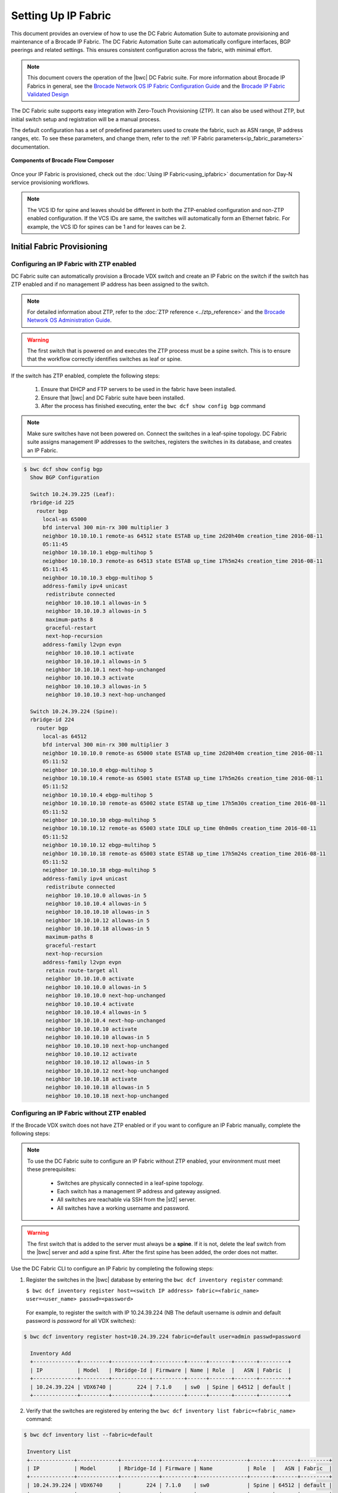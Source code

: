 Setting Up IP Fabric
====================

This document provides an overview of how to use the DC Fabric Automation Suite to automate provisioning and 
maintenance of a Brocade IP Fabric. The DC Fabric Automation Suite can automatically configure
interfaces, BGP peerings and related settings. This ensures consistent configuration
across the fabric, with minimal effort.

.. note::
    This document covers the operation of the |bwc| DC Fabric suite. For more information
    about Brocade IP Fabrics in general, see the `Brocade Network OS IP Fabric
    Configuration Guide <http://www.brocade.com/content/html/en/configuration-guide/nos-701-ipfabrics/index.html>`_
    and the `Brocade IP Fabric Validated Design <http://www.brocade.com/content/html/en/brocade-validated-design/brocade-ip-fabric-bvd/GUID-35138986-3BBA-4BD0-94B4-AFABB2E01D77-homepage.html>`_ 

The DC Fabric suite supports easy integration with Zero-Touch Provisioning (ZTP). It can also be used 
without ZTP, but initial switch setup and registration will be a manual process.

The default configuration has a set of predefined parameters used to create the fabric, such 
as ASN range, IP address ranges, etc. To see these parameters, and change them, refer to the
:ref:`IP Fabric parameters<ip_fabric_parameters>` documentation.

.. figure:: ../../../_static/images/solutions/dcfabric/bwc_components.jpg
    :align: center

    **Components of Brocade Flow Composer**

Once your IP Fabric is provisioned, check out the :doc:`Using IP Fabric<using_ipfabric>` documentation
for Day-N service provisioning workflows.

.. note::
    The VCS ID for spine and leaves should be different in both the ZTP-enabled configuration and
    non-ZTP enabled configuration. If the VCS IDs are same, the switches will automatically form an
    Ethernet fabric. For example, the VCS ID for spines can be 1 and for leaves can be 2.

Initial Fabric Provisioning
---------------------------

Configuring an IP Fabric with ZTP enabled
~~~~~~~~~~~~~~~~~~~~~~~~~~~~~~~~~~~~~~~~~

DC Fabric suite can automatically provision a Brocade VDX switch and create an IP Fabric on the switch
if the switch has ZTP enabled and if no management IP address has been assigned to the switch.

.. note::
    For detailed information about ZTP, refer to the :doc:`ZTP reference <../ztp_reference>`
    and the `Brocade Network OS Administration Guide <http://www.brocade.com/content/html/en/administration-guide/nos-701-adminguide/GUID-B70DA4FE-6819-45A9-9E07-65785D7DB402.html>`_.

.. warning::
    The first switch that is powered on and executes the ZTP process must be a spine switch.
    This is to ensure that the workflow correctly identifies switches as leaf or spine.

If the switch has ZTP enabled, complete the following steps:

    1.  Ensure that DHCP and FTP servers to be used in the fabric have been installed.
    2.  Ensure that |bwc| and DC Fabric suite have been installed.
    3.  After the process has finished executing, enter the ``bwc dcf show config bgp`` command

.. note::
    Make sure switches have not been powered on. Connect the switches in a leaf-spine topology.
    DC Fabric suite assigns management IP addresses to the switches, registers the switches in its 
    database, and creates an IP Fabric.

.. code:: shell

    $ bwc dcf show config bgp
      Show BGP Configuration

      Switch 10.24.39.225 (Leaf):
      rbridge-id 225
        router bgp
          local-as 65000
          bfd interval 300 min-rx 300 multiplier 3
          neighbor 10.10.10.1 remote-as 64512 state ESTAB up_time 2d20h40m creation_time 2016-08-11
          05:11:45
          neighbor 10.10.10.1 ebgp-multihop 5
          neighbor 10.10.10.3 remote-as 64513 state ESTAB up_time 17h5m24s creation_time 2016-08-11
          05:11:45
          neighbor 10.10.10.3 ebgp-multihop 5
          address-family ipv4 unicast
           redistribute connected
           neighbor 10.10.10.1 allowas-in 5
           neighbor 10.10.10.3 allowas-in 5
           maximum-paths 8
           graceful-restart
           next-hop-recursion
          address-family l2vpn evpn
           neighbor 10.10.10.1 activate
           neighbor 10.10.10.1 allowas-in 5
           neighbor 10.10.10.1 next-hop-unchanged
           neighbor 10.10.10.3 activate
           neighbor 10.10.10.3 allowas-in 5
           neighbor 10.10.10.3 next-hop-unchanged

      Switch 10.24.39.224 (Spine):
      rbridge-id 224
        router bgp
          local-as 64512
          bfd interval 300 min-rx 300 multiplier 3
          neighbor 10.10.10.0 remote-as 65000 state ESTAB up_time 2d20h40m creation_time 2016-08-11
          05:11:52
          neighbor 10.10.10.0 ebgp-multihop 5
          neighbor 10.10.10.4 remote-as 65001 state ESTAB up_time 17h5m26s creation_time 2016-08-11
          05:11:52
          neighbor 10.10.10.4 ebgp-multihop 5
          neighbor 10.10.10.10 remote-as 65002 state ESTAB up_time 17h5m30s creation_time 2016-08-11
          05:11:52
          neighbor 10.10.10.10 ebgp-multihop 5
          neighbor 10.10.10.12 remote-as 65003 state IDLE up_time 0h0m0s creation_time 2016-08-11
          05:11:52
          neighbor 10.10.10.12 ebgp-multihop 5
          neighbor 10.10.10.18 remote-as 65003 state ESTAB up_time 17h5m24s creation_time 2016-08-11
          05:11:52
          neighbor 10.10.10.18 ebgp-multihop 5
          address-family ipv4 unicast
           redistribute connected
           neighbor 10.10.10.0 allowas-in 5
           neighbor 10.10.10.4 allowas-in 5
           neighbor 10.10.10.10 allowas-in 5
           neighbor 10.10.10.12 allowas-in 5
           neighbor 10.10.10.18 allowas-in 5
           maximum-paths 8
           graceful-restart
           next-hop-recursion
          address-family l2vpn evpn
           retain route-target all
           neighbor 10.10.10.0 activate
           neighbor 10.10.10.0 allowas-in 5
           neighbor 10.10.10.0 next-hop-unchanged
           neighbor 10.10.10.4 activate
           neighbor 10.10.10.4 allowas-in 5
           neighbor 10.10.10.4 next-hop-unchanged
           neighbor 10.10.10.10 activate
           neighbor 10.10.10.10 allowas-in 5
           neighbor 10.10.10.10 next-hop-unchanged
           neighbor 10.10.10.12 activate
           neighbor 10.10.10.12 allowas-in 5
           neighbor 10.10.10.12 next-hop-unchanged
           neighbor 10.10.10.18 activate
           neighbor 10.10.10.18 allowas-in 5
           neighbor 10.10.10.18 next-hop-unchanged

Configuring an IP Fabric without ZTP enabled
~~~~~~~~~~~~~~~~~~~~~~~~~~~~~~~~~~~~~~~~~~~~

If the Brocade VDX switch does not have ZTP enabled or if you want to configure an IP Fabric
manually, complete the following steps:

.. note::
    To use the DC Fabric suite to configure an IP Fabric without ZTP enabled, your environment must meet
    these prerequisites: 

     * Switches are physically connected in a leaf-spine topology.
     * Each switch has a management IP address and gateway assigned.
     * All switches are reachable via SSH from the |st2| server.
     * All switches have a working username and password. 

.. warning::
    The first switch that is added to the server must always be a **spine**. If it is not,
    delete the leaf switch from the |bwc| server and add a spine first. After the first spine
    has been added, the order does not matter.

Use the DC Fabric CLI to configure an IP Fabric by completing the following steps:

1. Register the switches in the |bwc| database by entering the ``bwc dcf inventory
   register`` command:

   ``$ bwc dcf inventory register host=<switch IP address> fabric=<fabric_name> user=<user_name> passwd=<password>``
 
  For example, to register the switch with IP 10.24.39.224 (NB The default username is *admin* 
  and default password is *password* for all VDX switches):

.. code:: shell

    $ bwc dcf inventory register host=10.24.39.224 fabric=default user=admin passwd=password

      Inventory Add
      +--------------+---------+------------+----------+------+-------+-------+---------+
      | IP           | Model   | Rbridge-Id | Firmware | Name | Role  |   ASN | Fabric  |
      +--------------+---------+------------+----------+------+-------+-------+---------+
      | 10.24.39.224 | VDX6740 |        224 | 7.1.0    | sw0  | Spine | 64512 | default |
      +--------------+---------+------------+----------+------+-------+-------+---------+

2. Verify that the switches are registered by entering the ``bwc dcf inventory list fabric=<fabric_name>``
   command:

.. code:: shell

     $ bwc dcf inventory list --fabric=default

      Inventory List
      +--------------+-------------+------------+----------+----------------+-------+-------+---------+
      | IP           | Model       | Rbridge-Id | Firmware | Name           | Role  |   ASN | Fabric  |
      +--------------+-------------+------------+----------+----------------+-------+-------+---------+
      | 10.24.39.224 | VDX6740     |        224 | 7.1.0    | sw0            | Spine | 64512 | default |
      +--------------+-------------+------------+----------+----------------+-------+-------+---------+

3. Repeat the step 1 through 2 to register the remaining switches. If some value changes
   on the switch, the fabric can be updated:

.. code:: shell

    $ bwc dcf inventory update --fabric=default

      Inventory Update
      +--------------+-------------+------------+----------+----------------+-------+-------+---------+
      | IP           | Model       | Rbridge-Id | Firmware | Name           | Role  |   ASN | Fabric  |
      +--------------+-------------+------------+----------+----------------+-------+-------+---------+
      | 10.24.39.225 | VDX6740     |        225 | 7.1.0    | sw0            | Leaf  | 65000 | default |
      | 10.24.39.229 | VDX6740     |        229 | 7.1.0    | VCS_VDX_39_229 | Leaf  |       | default |
      | 10.24.39.228 | VDX6740     |        228 | 7.1.0    | VCS_VDX_39_228 | Leaf  |       | default |
      | 10.24.39.227 | VDX6740     |        227 | 7.1.0    | sw0            | Leaf  |       | default |
      | 10.24.39.226 | VDX6740T    |         26 | 7.1.0    | sw0            | Leaf  |       | default |
      | 10.24.39.224 | VDX6740     |        224 | 7.1.0    | sw0            | Spine | 64512 | default |
      | 10.24.39.223 | VDX6740T-1G |        223 | 7.1.0    | sw0            | Spine |       | default |
      +--------------+-------------+------------+----------+----------------+-------+-------+---------+



4. Execute the BGP workflow by entering the command ``bwc dcf workflow bgp`` command:

.. code:: shell

     $ bwc dcf workflow bgp fabric=default

       BGP Workflow Result:
   
       Switch 10.24.39.225 (Leaf):
       rbridge-id 225
         router bgp
           local-as 65000
           bfd interval 300 min-rx 300 multiplier 3
           neighbor 10.10.10.1 remote-as 64512 state ESTAB up_time 2d20h40m creation_time 2016-08-11
           05:11:45
           neighbor 10.10.10.1 ebgp-multihop 5
           neighbor 10.10.10.3 remote-as 64513 state ESTAB up_time 17h5m24s creation_time 2016-08-11
           05:11:45
           neighbor 10.10.10.3 ebgp-multihop 5
           address-family ipv4 unicast
            redistribute connected
            neighbor 10.10.10.1 allowas-in 5
            neighbor 10.10.10.3 allowas-in 5
            maximum-paths 8
            graceful-restart
            next-hop-recursion
           address-family l2vpn evpn
            neighbor 10.10.10.1 activate
            neighbor 10.10.10.1 allowas-in 5
            neighbor 10.10.10.1 next-hop-unchanged
            neighbor 10.10.10.3 activate
            neighbor 10.10.10.3 allowas-in 5
            neighbor 10.10.10.3 next-hop-unchanged
   
       Switch 10.24.39.224 (Spine):
       rbridge-id 224
         router bgp
           local-as 64512
           bfd interval 300 min-rx 300 multiplier 3
           neighbor 10.10.10.0 remote-as 65000 state ESTAB up_time 2d20h40m creation_time 2016-08-11
           05:11:52
           neighbor 10.10.10.0 ebgp-multihop 5
           neighbor 10.10.10.4 remote-as 65001 state ESTAB up_time 17h5m26s creation_time 2016-08-11
           05:11:52
           neighbor 10.10.10.4 ebgp-multihop 5
           neighbor 10.10.10.10 remote-as 65002 state ESTAB up_time 17h5m30s creation_time 2016-08-11
           05:11:52
           neighbor 10.10.10.10 ebgp-multihop 5
           neighbor 10.10.10.12 remote-as 65003 state IDLE up_time 0h0m0s creation_time 2016-08-11
           05:11:52
           neighbor 10.10.10.12 ebgp-multihop 5
           neighbor 10.10.10.18 remote-as 65003 state ESTAB up_time 17h5m24s creation_time 2016-08-11
           05:11:52
           neighbor 10.10.10.18 ebgp-multihop 5
           address-family ipv4 unicast
            redistribute connected
            neighbor 10.10.10.0 allowas-in 5
            neighbor 10.10.10.4 allowas-in 5
            neighbor 10.10.10.10 allowas-in 5
            neighbor 10.10.10.12 allowas-in 5
            neighbor 10.10.10.18 allowas-in 5
            maximum-paths 8
            graceful-restart
            next-hop-recursion
           address-family l2vpn evpn
            retain route-target all
            neighbor 10.10.10.0 activate
            neighbor 10.10.10.0 allowas-in 5
            neighbor 10.10.10.0 next-hop-unchanged
            neighbor 10.10.10.4 activate
            neighbor 10.10.10.4 allowas-in 5
            neighbor 10.10.10.4 next-hop-unchanged
            neighbor 10.10.10.10 activate
            neighbor 10.10.10.10 allowas-in 5
            neighbor 10.10.10.10 next-hop-unchanged
            neighbor 10.10.10.12 activate
            neighbor 10.10.10.12 allowas-in 5
            neighbor 10.10.10.12 next-hop-unchanged
            neighbor 10.10.10.18 activate
            neighbor 10.10.10.18 allowas-in 5
            neighbor 10.10.10.18 next-hop-unchanged


5. After the command executes, enter the ``bwc dcf show config bgp`` command and review
   the information displayed:

.. code:: shell

     $ bwc dcf show config bgp --fabric=default

       Show BGP Configuration
   
       Switch 10.24.39.225 (Leaf):
       rbridge-id 225
         router bgp
           local-as 65000
           bfd interval 300 min-rx 300 multiplier 3
           neighbor 10.10.10.1 remote-as 64512 state ESTAB up_time 2d20h40m creation_time 2016-08-11
           05:11:45
           neighbor 10.10.10.1 ebgp-multihop 5
           neighbor 10.10.10.3 remote-as 64513 state ESTAB up_time 17h5m24s creation_time 2016-08-11
           05:11:45
           neighbor 10.10.10.3 ebgp-multihop 5
           address-family ipv4 unicast
            redistribute connected
            neighbor 10.10.10.1 allowas-in 5
            neighbor 10.10.10.3 allowas-in 5
            maximum-paths 8
            graceful-restart
            next-hop-recursion
           address-family l2vpn evpn
            neighbor 10.10.10.1 activate
            neighbor 10.10.10.1 allowas-in 5
            neighbor 10.10.10.1 next-hop-unchanged
            neighbor 10.10.10.3 activate
            neighbor 10.10.10.3 allowas-in 5
            neighbor 10.10.10.3 next-hop-unchanged
    
       Switch 10.24.39.224 (Spine):
        rbridge-id 224
          router bgp
            local-as 64512
            bfd interval 300 min-rx 300 multiplier 3
            neighbor 10.10.10.0 remote-as 65000 state ESTAB up_time 2d20h40m creation_time 2016-08-11
            05:11:52
            neighbor 10.10.10.0 ebgp-multihop 5
            neighbor 10.10.10.4 remote-as 65001 state ESTAB up_time 17h5m26s creation_time 2016-08-11
            05:11:52
            neighbor 10.10.10.4 ebgp-multihop 5
            neighbor 10.10.10.10 remote-as 65002 state ESTAB up_time 17h5m30s creation_time 2016-08-11
            05:11:52
            neighbor 10.10.10.10 ebgp-multihop 5
            neighbor 10.10.10.12 remote-as 65003 state IDLE up_time 0h0m0s creation_time 2016-08-11
            05:11:52
            neighbor 10.10.10.12 ebgp-multihop 5
            neighbor 10.10.10.18 remote-as 65003 state ESTAB up_time 17h5m24s creation_time 2016-08-11
            05:11:52
            neighbor 10.10.10.18 ebgp-multihop 5
            address-family ipv4 unicast
             redistribute connected
             neighbor 10.10.10.0 allowas-in 5
             neighbor 10.10.10.4 allowas-in 5
             neighbor 10.10.10.10 allowas-in 5
             neighbor 10.10.10.12 allowas-in 5
             neighbor 10.10.10.18 allowas-in 5
             maximum-paths 8
             graceful-restart
             next-hop-recursion
            address-family l2vpn evpn
             retain route-target all
             neighbor 10.10.10.0 activate
             neighbor 10.10.10.0 allowas-in 5
             neighbor 10.10.10.0 next-hop-unchanged
             neighbor 10.10.10.4 activate
             neighbor 10.10.10.4 allowas-in 5
             neighbor 10.10.10.4 next-hop-unchanged
             neighbor 10.10.10.10 activate
             neighbor 10.10.10.10 allowas-in 5
             neighbor 10.10.10.10 next-hop-unchanged
             neighbor 10.10.10.12 activate
             neighbor 10.10.10.12 allowas-in 5
             neighbor 10.10.10.12 next-hop-unchanged
             neighbor 10.10.10.18 activate
             neighbor 10.10.10.18 allowas-in 5
             neighbor 10.10.10.18 next-hop-unchanged


To add a switch to the existing fabric, register the switch to the fabric and then run ``bwc
dcf workflow bgp fabric=<fabric_name>``. To remove a switch from the fabric
run ``bwc dcf inventory delete host=<ip_address>``

.. code:: shell

     $ bwc dcf inventory delete host=10.24.39.224

       Inventory delete
       +--------------+---------+------------+----------+---------+-------+-----+---------+
       | IP           | Model   | Rbridge-Id | Firmware | Name    | Role  | ASN | Fabric  |
       +--------------+---------+------------+----------+---------+-------+-----+---------+
       | 10.24.39.224 | VDX6740 |        224 | 7.0.1    | VDX_224 | Spine |     | default |
       +--------------+---------+------------+----------+---------+-------+-----+---------+

.. note::
    When adding a new spine or leaf to an existing fabric, ensure the new switch does
    not have any existing BGP or interface configuration. This will ensure the workflow
    runs smoothly.

Fabric Management
-----------------

Updating switch credentials and information
~~~~~~~~~~~~~~~~~~~~~~~~~~~~~~~~~~~~~~~~~~~

A switch is registered to the server using the switch credentials. If the credentials are
changed on the switch, the change must be updated in the |bwc| server
using the ``bwc dcf inventory update --host=<ip_address>`` command.

.. code:: shell

    $ bwc dcf inventory update --host=10.24.39.225  --user=lab123 --passwd=123lab

      Inventory Update
      +--------------+---------+------------+----------+------+------+-------+---------+
      | IP           | Model   | Rbridge-Id | Firmware | Name | Role |   ASN | Fabric  |
      +--------------+---------+------------+----------+------+------+-------+---------+
      | 10.24.39.225 | VDX6740 |        225 | 7.1.0    | sw0  | Leaf | 65000 | default |
      +--------------+---------+------------+----------+------+------+-------+---------+


Generating a topology map
~~~~~~~~~~~~~~~~~~~~~~~~~

You can display the fabric topology of an IP Fabric.

1. Enter the ``bwc dcf show topology fabric=<fabric_name>`` command.

Refer the :doc:`dcf CLI <../dcf_cli/basic_cli>` page for options available for the
``bwc dcf show topology`` command.

.. code:: shell

    $ bwc dcf show topology fabric=default --format=pdf --render_dir=/tmp

      Topology map generated: /tmp/topology_default_20160811-020715.pdf

.. note::
   "- -format=<option>" and "- -render_dir=<file location>" is optional. By default a PDF
   file and a dot file is generated in *tmp* folder if format flag and render_dir
   flags are not used.

2. Open the topology file that was generated using appropriate software.


Confirming IP Fabric details
~~~~~~~~~~~~~~~~~~~~~~~~~~~~

To check the details of the registered switches in the |bwc| server against the current
switch configuration, use following commands:


.. code:: shell

    bwc dcf show config bgp fabric=<fabric_name>
    bwc dcf show topology fabric=<fabric_name> [ --format=<format> ] [--render_dir=<file location>]
    bwc dcf inventory list --fabric=<fabric_name> | --host=<switch_ip>
    bwc dcf inventory show vcs links fabric=<fabric_name>
    bwc dcf inventory show lldp fabric=<fabric_name>

.. _ip_fabric_parameters:

IP Fabric configuration parameters
~~~~~~~~~~~~~~~~~~~~~~~~~~~~~~~~~~

This suite has a default set of configuration parameters defined for an IP Fabric. The values
defined in this default configuration parameter set are fixed and cannot be changed. You
can display the values of the parameters using the ``bwc dcf fabric config show`` CLI
command:

.. code:: shell
    
    $ bwc dcf fabric config show fabric=default

      +----------------------+-----------------+
      | Fabric Name          | default         |
      | bgp_multihop         | 5               |
      | spine_asn_block      | 64512-64999     |
      | leaf_asn_block       | 65000-65534     |
      | max_paths            | 8               |
      | loopback_port_number | 1               |
      | evpn_enabled         | Yes             |
      | allowas_in           | 5               |
      | bfd_multiplier       | 3               |
      | p2p_link_range       | 10.10.10.0/23   |
      | bfd_tx               | 300             |
      | anycast_mac          | aabb.ccdd.eeff  |
      | loopback_ip_range    | 172.32.254.0/24 |
      | bfd_rx               | 300             |
      | mtu                  | 9216            |
      | ip_mtu               | 9018            |
      +----------------------+-----------------+


If you want a different set of configuration parameters or a configuration with
**unnumbered** for the IP address, you must create a new IP Fabric and define the
values for the configuration parameters. The following parameters can be added
with the ``bwc dcf fabric config set fabric=<fabric_name> key=<key_name> value=<valu_name>``
command as explained in next section:

+------------------------+-------------------------------------------------------------------+
| anycast_mac            | A valid MAC address in the format xxxx.xxxx.xxxx or               |
|                        | xx:xx:xx:xx:xx:xx                                                 |
+------------------------+-------------------------------------------------------------------+
| evpn_enabled           | Yes or No                                                         |
+------------------------+-------------------------------------------------------------------+
| bfd_tx                 | An integer from 50 through 30000                                  |
+------------------------+-------------------------------------------------------------------+
| bfd_rx                 | An integer from 50 through 30000                                  |
+------------------------+-------------------------------------------------------------------+
| bfd_multiplier         | An integer from 3 through 50                                      |
+------------------------+-------------------------------------------------------------------+                 
| bgp_multihop           | An integer from 1 through 55                                      |
+------------------------+-------------------------------------------------------------------+               
| max_paths              | An integer from 1 through 32                                      |
+------------------------+-------------------------------------------------------------------+
| p2p_link_range         | **(Required)** a valid IP-network or the word “unnumbered”        |
|                        +-------------------------------------------------------------------+ 
|                        | (case insensitive), based on what kind of BGP peers               |
|                        +-------------------------------------------------------------------+
|                        | connectivity you want, IP numbered or unnumbered. (Refer          |
|                        +-------------------------------------------------------------------+
|                        | overview section for details).                                    |
+------------------------+-------------------------------------------------------------------+
| loopback_ip_range      | **(Required)** A valid IP-network, for example,172.32.254.0/24    |
+------------------------+-------------------------------------------------------------------+                    
| leaf_asn_block         |  **(Required)** A single value or range from 1 through 4294967295 |
+------------------------+-------------------------------------------------------------------+                 
| spine_asn_block        | **(Required)** A single value or range from 1 through 4294967295  |
+------------------------+-------------------------------------------------------------------+                  
| loopback_port_number   | **(Required)** A number from 1 through 255                        |
+------------------------+-------------------------------------------------------------------+                       
| allowas_in             | A number from 1 through 10                                        |
+------------------------+-------------------------------------------------------------------+
| mtu                    | MTU size, min: 1522; max: 9216.                                   |
|                        | These values may change based on the switch operating system.     |
+------------------------+-------------------------------------------------------------------+
| ip_mtu                 | IP MTU size, min: 1300; max: 9018.                                |
|                        | These values may change based on the switch operating system.     |
+------------------------+-------------------------------------------------------------------+

The required parameters must be added to the user-defined/custom configuration. The other
parameters are not optional.If you do not add optional parameters, Brocade Workflow Composer
will use the values from the default configuration.

.. note::
    Once the required parameters are added to the user-defined fabric, they cannot be modified or deleted.
    To modify/update the mandatory values create a new fabric and define the parameters for this fabric.

Creating a new IP Fabric with user-defined parameters
~~~~~~~~~~~~~~~~~~~~~~~~~~~~~~~~~~~~~~~~~~~~~~~~~~~~~

1. Use the ``bwc dcf fabric add fabric=<fabric_name>`` command to create a new fabric
   configuration. For example, the following command creates a new user-defined IP Fabric
   called **user_fab**.

.. code:: shell

    $ bwc dcf fabric add fabric=user_fab
      Fabric user_fab added successfully

2. Use the ``bwc dcf fabric config set key=<key> value=<value> fabric=<fabric_name>``
   command to add parameters to the *user_fab* fabric created in previous step.

.. code-block:: shell
    :emphasize-lines: 1,4,7,10,13,16,19,22,25
   
    $ bwc dcf fabric config set key=p2p_link_range value=10.10.10.0/23 fabric=user_fab
      Setting p2p_link_range with value 10.10.10.0/23 added to fabric user_fab
    
    $ bwc dcf fabric config set key=spine_asn_block value=64512-64999 fabric=user_fab
      Setting spine_asn_block with value 64512-64999 added to fabric user_fab
   
    $ bwc dcf fabric config set key=leaf_asn_block value=65000-65534 fabric=user_fab
      Setting leaf_asn_block with value 65000-65534 added to fabric user_fab
   
    $ bwc dcf fabric config set key=loopback_ip_range value=172.32.254.0/24 fabric=user_fab
      Setting loopback_ip_range with value 172.32.254.0/24 added to fabric user_fab
   
    $ bwc dcf fabric config set key=loopback_port_number value=1 fabric=user_fab
      Setting loopback_port_number with value 1 added to fabric user_fab
   
    $ bwc dcf fabric config set key=bfd_multiplier value=10 fabric=new_fab
      Setting bfd_multiplier with value 10 added to fabric user_fab
   
    $ bwc dcf fabric config set key=bfd_rx value=888 fabric=user_fab
      Setting bfd_rx  with value 888 added to fabric user_fab
   
    $ bwc dcf fabric config set key=bfd_tx value=888 fabric=user_fab
      Setting bfd_tx with value 888 added to fabric user_fab
   
    $ bwc dcf fabric config set key=allowas_in value=7 fabric=user_fab
      Setting allowas_in with value 7 added to fabric user_fab

3. Check the parameter values before saving the configuration.
4. Use the ``bwc dcf fabric config show fabric=<fabric_name>`` command to display the fabric
   details added in step 2.

.. code:: shell

    $ bwc dcf fabric config show fabric=user_fab

      Fabric Config Show
      +----------------------+-----------------+
      | Field                | Value           |
      +----------------------+-----------------+
      | Fabric Name          | user_fab        |
      | spine_asn_block      | 64512-64999     |
      | leaf_asn_block       | 65000-65534     |
      | loopback_port_number | 1               |
      | allowas_in           | 7               |
      | bfd_multiplier       | 10              |
      | p2p_link_range       | 10.10.10.0/23   |
      | bfd_tx               | 888             |
      | loopback_ip_range    | 172.32.254.0/24 |
      | bfd_rx               | 888             |
      +----------------------+-----------------+

Use :command:`fabric=<fabric name>` parameter to display details for a specific fabric.

.. rubric:: What's Next?

* Check out the :doc:`Day-N workflows <using_ipfabric>`.
* Understand the DC Fabric CLI - read the :doc:`../dcf_cli/basic_cli`.
